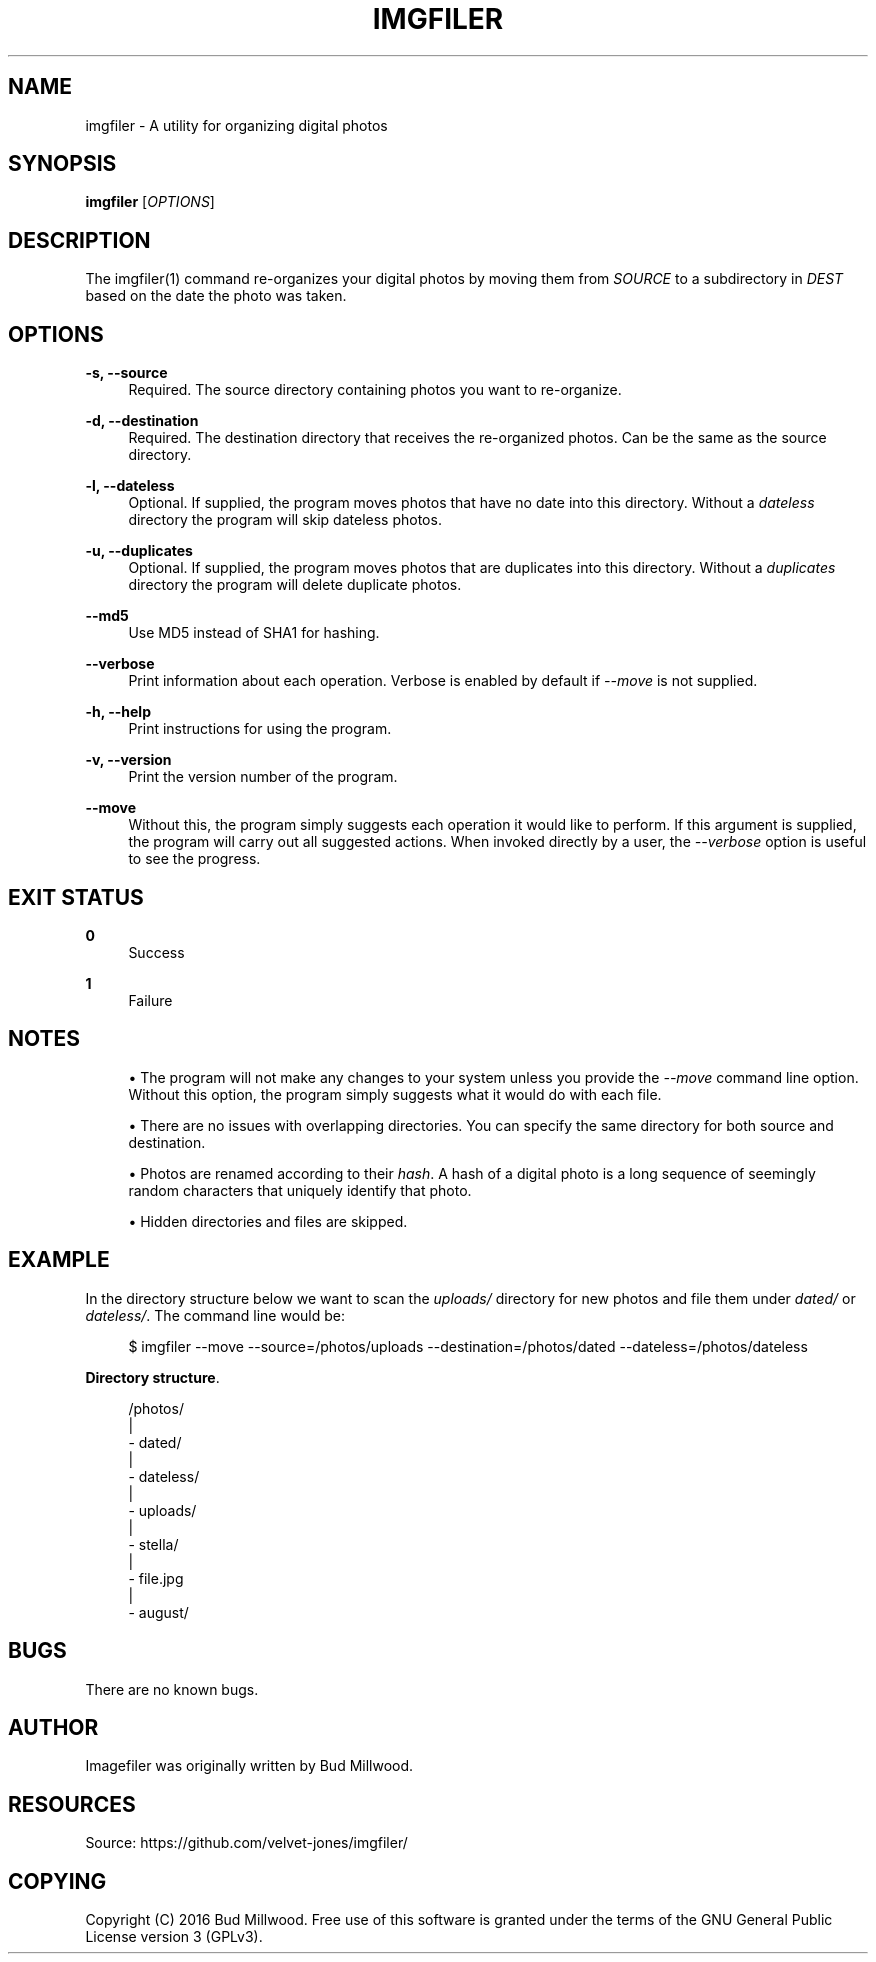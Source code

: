 '\" t
.\"     Title: imgfiler
.\"    Author: [see the "AUTHOR" section]
.\" Generator: DocBook XSL Stylesheets v1.78.1 <http://docbook.sf.net/>
.\"      Date: 01/28/2016
.\"    Manual: \ \&
.\"    Source: \ \&
.\"  Language: English
.\"
.TH "IMGFILER" "1" "01/28/2016" "\ \&" "\ \&"
.\" -----------------------------------------------------------------
.\" * Define some portability stuff
.\" -----------------------------------------------------------------
.\" ~~~~~~~~~~~~~~~~~~~~~~~~~~~~~~~~~~~~~~~~~~~~~~~~~~~~~~~~~~~~~~~~~
.\" http://bugs.debian.org/507673
.\" http://lists.gnu.org/archive/html/groff/2009-02/msg00013.html
.\" ~~~~~~~~~~~~~~~~~~~~~~~~~~~~~~~~~~~~~~~~~~~~~~~~~~~~~~~~~~~~~~~~~
.ie \n(.g .ds Aq \(aq
.el       .ds Aq '
.\" -----------------------------------------------------------------
.\" * set default formatting
.\" -----------------------------------------------------------------
.\" disable hyphenation
.nh
.\" disable justification (adjust text to left margin only)
.ad l
.\" -----------------------------------------------------------------
.\" * MAIN CONTENT STARTS HERE *
.\" -----------------------------------------------------------------
.SH "NAME"
imgfiler \- A utility for organizing digital photos
.SH "SYNOPSIS"
.sp
\fBimgfiler\fR [\fIOPTIONS\fR]
.SH "DESCRIPTION"
.sp
The imgfiler(1) command re\-organizes your digital photos by moving them from \fISOURCE\fR to a subdirectory in \fIDEST\fR based on the date the photo was taken\&.
.SH "OPTIONS"
.PP
\fB\-s, \-\-source\fR
.RS 4
Required\&. The source directory containing photos you want to re\-organize\&.
.RE
.PP
\fB\-d, \-\-destination\fR
.RS 4
Required\&. The destination directory that receives the re\-organized photos\&. Can be the same as the source directory\&.
.RE
.PP
\fB\-l, \-\-dateless\fR
.RS 4
Optional\&. If supplied, the program moves photos that have no date into this directory\&. Without a
\fIdateless\fR
directory the program will skip dateless photos\&.
.RE
.PP
\fB\-u, \-\-duplicates\fR
.RS 4
Optional\&. If supplied, the program moves photos that are duplicates into this directory\&. Without a
\fIduplicates\fR
directory the program will delete duplicate photos\&.
.RE
.PP
\fB\-\-md5\fR
.RS 4
Use MD5 instead of SHA1 for hashing\&.
.RE
.PP
\fB\-\-verbose\fR
.RS 4
Print information about each operation\&. Verbose is enabled by default if
\fI\-\-move\fR
is not supplied\&.
.RE
.PP
\fB\-h, \-\-help\fR
.RS 4
Print instructions for using the program\&.
.RE
.PP
\fB\-v, \-\-version\fR
.RS 4
Print the version number of the program\&.
.RE
.PP
\fB\-\-move\fR
.RS 4
Without this, the program simply suggests each operation it would like to perform\&. If this argument is supplied, the program will carry out all suggested actions\&. When invoked directly by a user, the
\fI\-\-verbose\fR
option is useful to see the progress\&.
.RE
.SH "EXIT STATUS"
.PP
\fB0\fR
.RS 4
Success
.RE
.PP
\fB1\fR
.RS 4
Failure
.RE
.SH "NOTES"
.sp
.RS 4
.ie n \{\
\h'-04'\(bu\h'+03'\c
.\}
.el \{\
.sp -1
.IP \(bu 2.3
.\}
The program will not make any changes to your system unless you provide the
\fI\-\-move\fR
command line option\&. Without this option, the program simply suggests what it would do with each file\&.
.RE
.sp
.RS 4
.ie n \{\
\h'-04'\(bu\h'+03'\c
.\}
.el \{\
.sp -1
.IP \(bu 2.3
.\}
There are no issues with overlapping directories\&. You can specify the same directory for both source and destination\&.
.RE
.sp
.RS 4
.ie n \{\
\h'-04'\(bu\h'+03'\c
.\}
.el \{\
.sp -1
.IP \(bu 2.3
.\}
Photos are renamed according to their
\fIhash\fR\&. A hash of a digital photo is a long sequence of seemingly random characters that uniquely identify that photo\&.
.RE
.sp
.RS 4
.ie n \{\
\h'-04'\(bu\h'+03'\c
.\}
.el \{\
.sp -1
.IP \(bu 2.3
.\}
Hidden directories and files are skipped\&.
.RE
.SH "EXAMPLE"
.sp
In the directory structure below we want to scan the \fIuploads/\fR directory for new photos and file them under \fIdated/\fR or \fIdateless/\fR\&. The command line would be:
.sp
.if n \{\
.RS 4
.\}
.nf
$ imgfiler \-\-move \-\-source=/photos/uploads \-\-destination=/photos/dated \-\-dateless=/photos/dateless
.fi
.if n \{\
.RE
.\}
.PP
\fBDirectory structure\fR. 
.sp
.if n \{\
.RS 4
.\}
.nf
/photos/
  |
  \- dated/
  |
  \- dateless/
  |
  \- uploads/
    |
    \- stella/
        |
        \- file\&.jpg
    |
    \- august/
.fi
.if n \{\
.RE
.\}
.sp
.SH "BUGS"
.sp
There are no known bugs\&.
.SH "AUTHOR"
.sp
Imagefiler was originally written by Bud Millwood\&.
.SH "RESOURCES"
.sp
Source: https://github\&.com/velvet\-jones/imgfiler/
.SH "COPYING"
.sp
Copyright (C) 2016 Bud Millwood\&. Free use of this software is granted under the terms of the GNU General Public License version 3 (GPLv3)\&.
